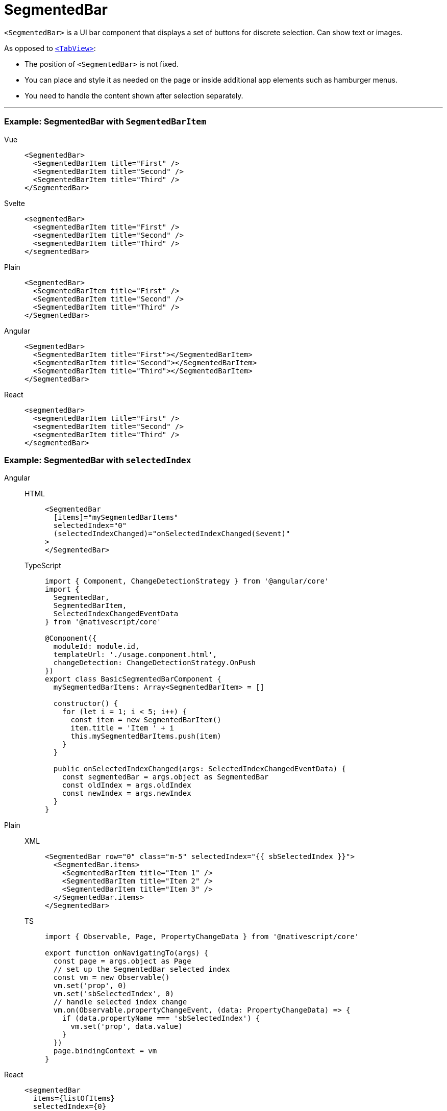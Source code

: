 = SegmentedBar

`<SegmentedBar>` is a UI bar component that displays a set of buttons for discrete selection.
Can show text or images.

As opposed to <<tabview,`<TabView>`>>:

* The position of `<SegmentedBar>` is not fixed.
* You can place and style it as needed on the page or inside additional app elements such as hamburger menus.
* You need to handle the content shown after selection separately.

'''

=== Example: SegmentedBar with `SegmentedBarItem`

[tabs]
====
Vue::
+
[,html]
----
<SegmentedBar>
  <SegmentedBarItem title="First" />
  <SegmentedBarItem title="Second" />
  <SegmentedBarItem title="Third" />
</SegmentedBar>
----

Svelte::
+
[,html]
----
<segmentedBar>
  <segmentedBarItem title="First" />
  <segmentedBarItem title="Second" />
  <segmentedBarItem title="Third" />
</segmentedBar>
----

Plain::
+
[,xml]
----
<SegmentedBar>
  <SegmentedBarItem title="First" />
  <SegmentedBarItem title="Second" />
  <SegmentedBarItem title="Third" />
</SegmentedBar>
----

Angular::
+
[,html]
----
<SegmentedBar>
  <SegmentedBarItem title="First"></SegmentedBarItem>
  <SegmentedBarItem title="Second"></SegmentedBarItem>
  <SegmentedBarItem title="Third"></SegmentedBarItem>
</SegmentedBar>
----

React::
+
[,tsx]
----
<segmentedBar>
  <segmentedBarItem title="First" />
  <segmentedBarItem title="Second" />
  <segmentedBarItem title="Third" />
</segmentedBar>
----
====

=== Example: SegmentedBar with `selectedIndex`

[tabs]
====
Angular::
+
[tabs]
=====
HTML::
+
[,html]
----
<SegmentedBar
  [items]="mySegmentedBarItems"
  selectedIndex="0"
  (selectedIndexChanged)="onSelectedIndexChanged($event)"
>
</SegmentedBar>
----

TypeScript::
+
[,ts]
----
import { Component, ChangeDetectionStrategy } from '@angular/core'
import {
  SegmentedBar,
  SegmentedBarItem,
  SelectedIndexChangedEventData
} from '@nativescript/core'

@Component({
  moduleId: module.id,
  templateUrl: './usage.component.html',
  changeDetection: ChangeDetectionStrategy.OnPush
})
export class BasicSegmentedBarComponent {
  mySegmentedBarItems: Array<SegmentedBarItem> = []

  constructor() {
    for (let i = 1; i < 5; i++) {
      const item = new SegmentedBarItem()
      item.title = 'Item ' + i
      this.mySegmentedBarItems.push(item)
    }
  }

  public onSelectedIndexChanged(args: SelectedIndexChangedEventData) {
    const segmentedBar = args.object as SegmentedBar
    const oldIndex = args.oldIndex
    const newIndex = args.newIndex
  }
}
----
=====

Plain::
+
[tabs]
=====
XML::
+
[,xml]
----
<SegmentedBar row="0" class="m-5" selectedIndex="{{ sbSelectedIndex }}">
  <SegmentedBar.items>
    <SegmentedBarItem title="Item 1" />
    <SegmentedBarItem title="Item 2" />
    <SegmentedBarItem title="Item 3" />
  </SegmentedBar.items>
</SegmentedBar>
----

TS::
+
[,ts]
----
import { Observable, Page, PropertyChangeData } from '@nativescript/core'

export function onNavigatingTo(args) {
  const page = args.object as Page
  // set up the SegmentedBar selected index
  const vm = new Observable()
  vm.set('prop', 0)
  vm.set('sbSelectedIndex', 0)
  // handle selected index change
  vm.on(Observable.propertyChangeEvent, (data: PropertyChangeData) => {
    if (data.propertyName === 'sbSelectedIndex') {
      vm.set('prop', data.value)
    }
  })
  page.bindingContext = vm
}
----
=====

React::
+
[,html]
----
<segmentedBar
  items={listOfItems}
  selectedIndex={0}
  selectedIndexChanged={onSelectedIndexChange}
/>
----

Svelte::
+
[,html]
----
<segmentedBar selectedIndex="0" on:selectedIndexChanged="{onSelectedIndexChange}" />
----
+
`<segmentedBar>` can be populated with `+{each}+` block.

[tabs]
======
HTML::
+
[,html]
----
<segmentedBar>
  {#each listOfItems as item}
  <segmentedBarItem title="{item}" />
  {/each}
</segmentedBar>
----

JS::
+
[,js]
----
let listOfItems = ['First', 'Second', 'Third']
----
======

Vue::
+

[,html]
----
<SegmentedBar
  :items="listOfItems"
  selectedIndex="0"
  @selectedIndexChanged="onSelectedIndexChange"
/>
----
+
`<SegmentedBar>` provides two-way data binding using `v-model`.
+
[,html]
----
<SegmentedBar :items="listOfItems" v-model="selectedItem" />
----
====

=== Props

|===
| Name | Type | Description

| `items`
| `Array<SegmentedBarItem>`
| An array of items to be displayed in the segmented bar.
Represents the button labels or icons of the segmented bar.
+ The array must be created in advance.

| `selectedIndex`
| `Number`
| Gets or sets the index of the selected item.

| `selectedBackgroundColor`
| `Color`
| (Style property) Gets or sets the background color of the selected item.
To set the background color of the entire bar, use `backgroundColor`.

| `+...Inherited+`
| `Inherited`
| Additional inherited properties not shown.
Refer to the https://docs.nativescript.org/api-reference/classes/segmentedbar[API Reference]
|===

=== Events

|===
| Name | Description

| `selectedIndexChanged`
| Emitted when the an item on the segmented bar is tapped.
|===

=== Native component

|===
| Android | iOS

| https://developer.android.com/reference/android/widget/TabHost.html[`android.widget.TabHost`]
| https://developer.apple.com/documentation/uikit/uisegmentedcontrol[`UISegmentedControl`]
|===
